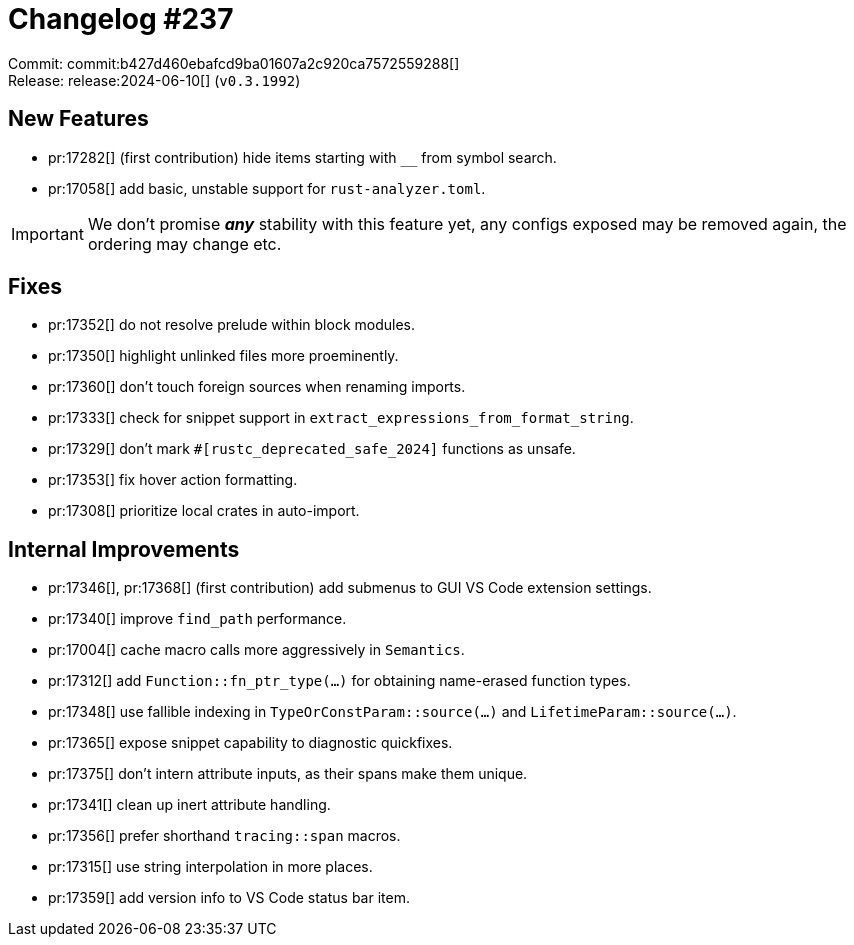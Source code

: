 = Changelog #237
:sectanchors:
:experimental:
:page-layout: post

Commit: commit:b427d460ebafcd9ba01607a2c920ca7572559288[] +
Release: release:2024-06-10[] (`v0.3.1992`)

== New Features

* pr:17282[] (first contribution) hide items starting with `__` from symbol search.
* pr:17058[] add basic, unstable support for `rust-analyzer.toml`.

IMPORTANT: We don't promise **__any__** stability with this feature yet, any configs exposed may be removed again, the ordering may change etc.

== Fixes

* pr:17352[] do not resolve prelude within block modules.
* pr:17350[] highlight unlinked files more proeminently.
* pr:17360[] don't touch foreign sources when renaming imports.
* pr:17333[] check for snippet support in `extract_expressions_from_format_string`.
* pr:17329[] don't mark `#[rustc_deprecated_safe_2024]` functions as unsafe.
* pr:17353[] fix hover action formatting.
* pr:17308[] prioritize local crates in auto-import.

== Internal Improvements

* pr:17346[], pr:17368[] (first contribution) add submenus to GUI VS Code extension settings.
* pr:17340[] improve `find_path` performance.
* pr:17004[] cache macro calls more aggressively in `Semantics`.
* pr:17312[] add `Function::fn_ptr_type(…)` for obtaining name-erased function types.
* pr:17348[] use fallible indexing in `TypeOrConstParam::source(…)` and `LifetimeParam::source(…)`.
* pr:17365[] expose snippet capability to diagnostic quickfixes.
* pr:17375[] don't intern attribute inputs, as their spans make them unique.
* pr:17341[] clean up inert attribute handling.
* pr:17356[] prefer shorthand `tracing::span` macros.
* pr:17315[] use string interpolation in more places.
* pr:17359[] add version info to VS Code status bar item.
